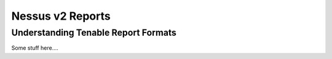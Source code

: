 Nessus v2 Reports
=======
.. py:module:: tenable.reports.nessusv2


Understanding Tenable Report Formats
------------------------------------

Some stuff here....


.. rst-class:: hide-signature
.. py:class:: NessusReportv2

    .. automethod:: next
